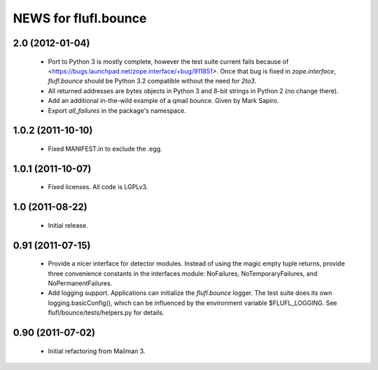 =====================
NEWS for flufl.bounce
=====================

2.0 (2012-01-04)
================
 * Port to Python 3 is mostly complete, however the test suite current fails
   because of <https://bugs.launchpad.net/zope.interface/+bug/911851>.  Once
   that bug is fixed in `zope.interface`, `flufl.bounce` should be Python 3.2
   compatible without the need for `2to3`.
 * All returned addresses are bytes objects in Python 3 and 8-bit strings in
   Python 2 (no change there).
 * Add an additional in-the-wild example of a qmail bounce.  Given by Mark
   Sapiro.
 * Export `all_failures` in the package's namespace.


1.0.2 (2011-10-10)
==================
 * Fixed MANIFEST.in to exclude the .egg.


1.0.1 (2011-10-07)
==================
 * Fixed licenses.  All code is LGPLv3.


1.0 (2011-08-22)
================
 * Initial release.


0.91 (2011-07-15)
=================
 * Provide a nicer interface for detector modules.  Instead of using the magic
   empty tuple returns, provide three convenience constants in the interfaces
   module: NoFailures, NoTemporaryFailures, and NoPermanentFailures.
 * Add logging support.  Applications can initialize the `flufl.bounce`
   logger.  The test suite does its own logging.basicConfig(), which can be
   influenced by the environment variable $FLUFL_LOGGING.  See
   flufl/bounce/tests/helpers.py for details.


0.90 (2011-07-02)
=================
 * Initial refactoring from Mailman 3.
